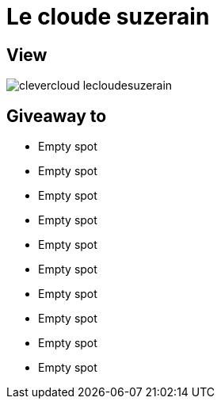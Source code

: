 = Le cloude suzerain

== View

image::clevercloud-lecloudesuzerain.jpg[]

== Giveaway to

* Empty spot
* Empty spot
* Empty spot
* Empty spot
* Empty spot
* Empty spot
* Empty spot
* Empty spot
* Empty spot
* Empty spot
